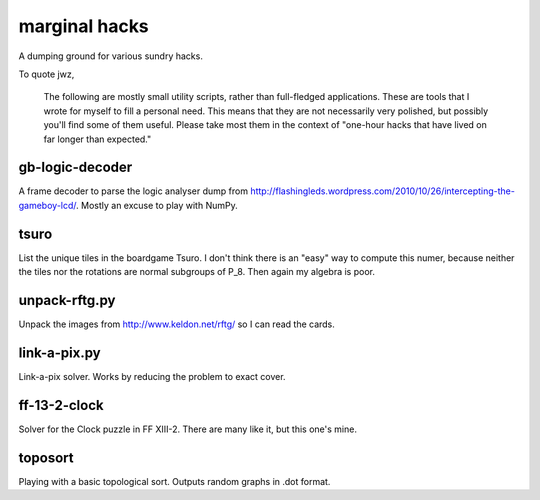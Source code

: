 marginal hacks
==============

A dumping ground for various sundry hacks.

To quote jwz,

  The following are mostly small utility scripts, rather than full-fledged
  applications. These are tools that I wrote for myself to fill a personal
  need.  This means that they are not necessarily very polished, but possibly
  you'll find some of them useful. Please take most them in the context of
  "one-hour hacks that have lived on far longer than expected."

gb-logic-decoder
----------------

A frame decoder to parse the logic analyser dump from
http://flashingleds.wordpress.com/2010/10/26/intercepting-the-gameboy-lcd/.
Mostly an excuse to play with NumPy.

tsuro
-----

List the unique tiles in the boardgame Tsuro.  I don't think there is an "easy"
way to compute this numer, because neither the tiles nor the rotations are
normal subgroups of P_8.  Then again my algebra is poor.

unpack-rftg.py
--------------

Unpack the images from http://www.keldon.net/rftg/ so I can read the cards.

link-a-pix.py
-------------

Link-a-pix solver.  Works by reducing the problem to exact cover.

ff-13-2-clock
-------------

Solver for the Clock puzzle in FF XIII-2.  There are many like it, but this one's mine.

toposort
--------

Playing with a basic topological sort.  Outputs random graphs in .dot format.
